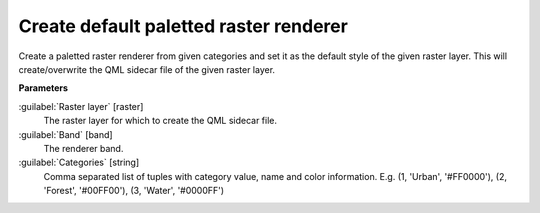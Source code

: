 .. _Create default paletted raster renderer:

***************************************
Create default paletted raster renderer
***************************************

Create a paletted raster renderer from given categories and set it as the default style of the given raster layer.
This will create/overwrite the QML sidecar file of the given raster layer.

**Parameters**


:guilabel:`Raster layer` [raster]
    The raster layer for which to create the QML sidecar file.


:guilabel:`Band` [band]
    The renderer band.


:guilabel:`Categories` [string]
    Comma separated list of tuples with category value, name and color information. E.g.
    (1, 'Urban', '#FF0000'), (2, 'Forest', '#00FF00'), (3, 'Water', '#0000FF')


